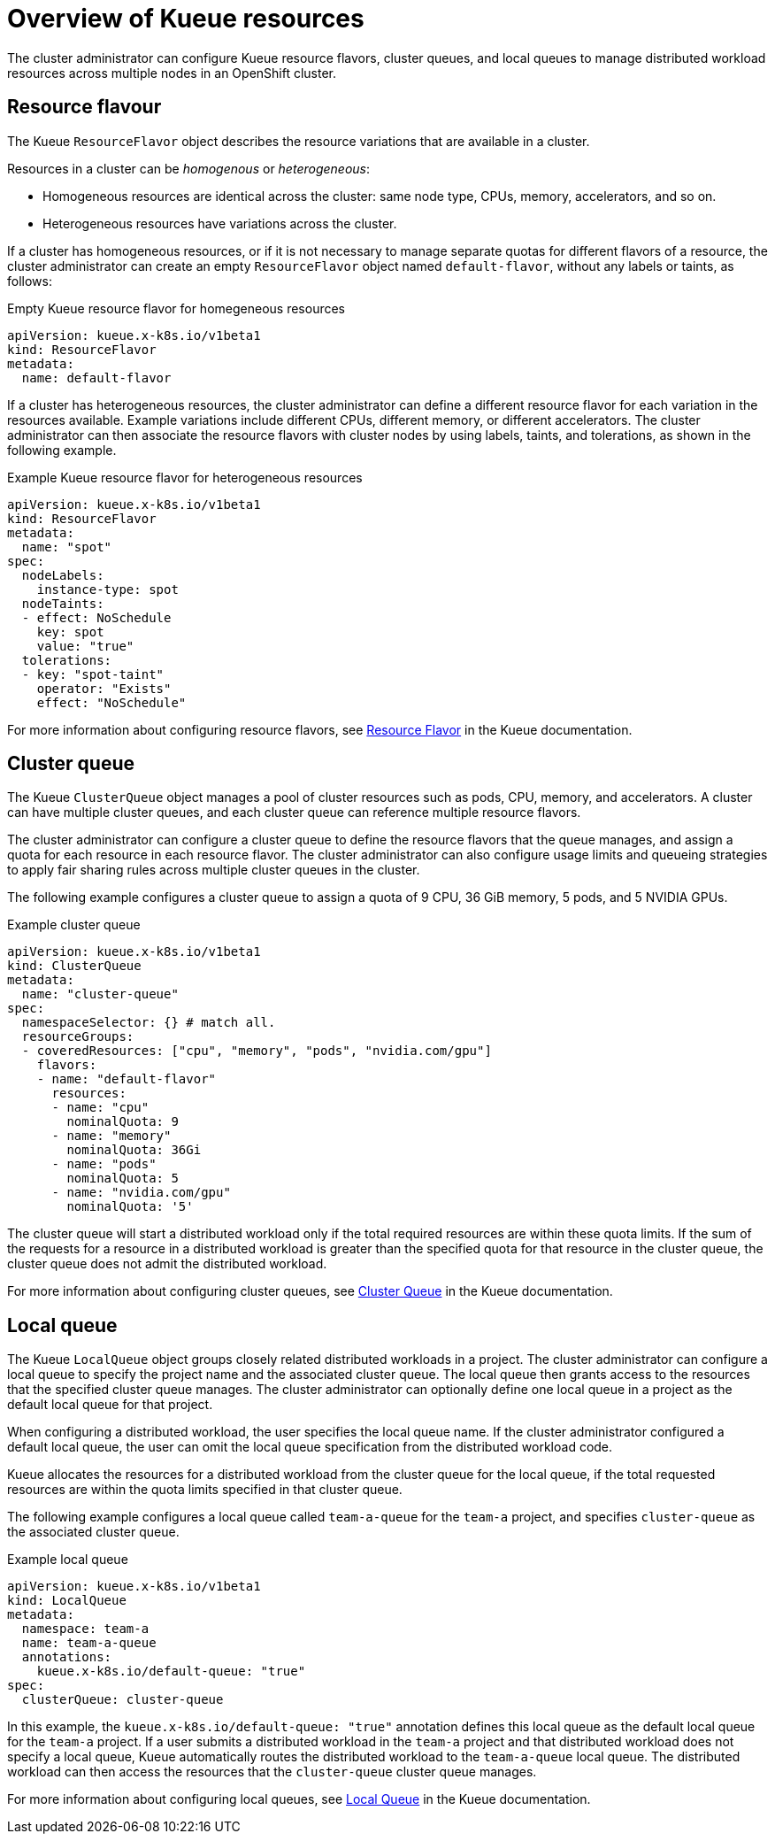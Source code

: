 :_module-type: CONCEPT

[id='overview-of-kueue-resources_{context}']
= Overview of Kueue resources

[role='_abstract']
The cluster administrator can configure Kueue resource flavors, cluster queues, and local queues to manage distributed workload resources across multiple nodes in an OpenShift cluster.

== Resource flavour
The Kueue `ResourceFlavor` object describes the resource variations that are available in a cluster. 

Resources in a cluster can be _homogenous_ or _heterogeneous_:

* Homogeneous resources are identical across the cluster: same node type, CPUs, memory, accelerators, and so on.
* Heterogeneous resources have variations across the cluster.

If a cluster has homogeneous resources, or if it is not necessary to manage separate quotas for different flavors of a resource, the cluster administrator can create an empty `ResourceFlavor` object named `default-flavor`, without any labels or taints, as follows:

.Empty Kueue resource flavor for homegeneous resources
[source,bash]
----
apiVersion: kueue.x-k8s.io/v1beta1
kind: ResourceFlavor
metadata:
  name: default-flavor
----

If a cluster has heterogeneous resources, the cluster administrator can define a different resource flavor for each variation in the resources available. 
Example variations include different CPUs, different memory, or different accelerators.
The cluster administrator can then associate the resource flavors with cluster nodes by using labels, taints, and tolerations, as shown in the following example.

.Example Kueue resource flavor for heterogeneous resources
[source,bash]
----
apiVersion: kueue.x-k8s.io/v1beta1
kind: ResourceFlavor
metadata:
  name: "spot"
spec:
  nodeLabels:
    instance-type: spot
  nodeTaints:
  - effect: NoSchedule
    key: spot
    value: "true"
  tolerations:
  - key: "spot-taint"
    operator: "Exists"
    effect: "NoSchedule"

----

For more information about configuring resource flavors, see link:https://kueue.sigs.k8s.io/docs/concepts/resource_flavor/[Resource Flavor] in the Kueue documentation.


== Cluster queue

The Kueue `ClusterQueue` object manages a pool of cluster resources such as pods, CPU, memory, and accelerators. 
A cluster can have multiple cluster queues, and each cluster queue can reference multiple resource flavors.

The cluster administrator can configure a cluster queue to define the resource flavors that the queue manages, and assign a quota for each resource in each resource flavor.
The cluster administrator can also configure usage limits and queueing strategies to apply fair sharing rules across multiple cluster queues in the cluster.
 
The following example configures a cluster queue to assign a quota of 9 CPU, 36 GiB memory, 5 pods, and 5 NVIDIA GPUs.

.Example cluster queue
[source,bash]
----
apiVersion: kueue.x-k8s.io/v1beta1
kind: ClusterQueue
metadata:
  name: "cluster-queue"
spec:
  namespaceSelector: {} # match all.
  resourceGroups:
  - coveredResources: ["cpu", "memory", "pods", "nvidia.com/gpu"]
    flavors:
    - name: "default-flavor"
      resources:
      - name: "cpu"
        nominalQuota: 9
      - name: "memory"
        nominalQuota: 36Gi
      - name: "pods"
        nominalQuota: 5
      - name: "nvidia.com/gpu"
        nominalQuota: '5'
----

The cluster queue will start a distributed workload only if the total required resources are within these quota limits. 
If the sum of the requests for a resource in a distributed workload is greater than the specified quota for that resource in the cluster queue, the cluster queue does not admit the distributed workload.


For more information about configuring cluster queues, see link:https://kueue.sigs.k8s.io/docs/concepts/cluster_queue/[Cluster Queue] in the Kueue documentation.


== Local queue

The Kueue `LocalQueue` object groups closely related distributed workloads in a project.
The cluster administrator can configure a local queue to specify the project name and the associated cluster queue.
The local queue then grants access to the resources that the specified cluster queue manages.
The cluster administrator can optionally define one local queue in a project as the default local queue for that project.

When configuring a distributed workload, the user specifies the local queue name.
If the cluster administrator configured a default local queue, the user can omit the local queue specification from the distributed workload code.

Kueue allocates the resources for a distributed workload from the cluster queue for the local queue, if the total requested resources are within the quota limits specified in that cluster queue.

The following example configures a local queue called `team-a-queue` for the `team-a` project, and specifies `cluster-queue` as the associated cluster queue.

.Example local queue
[source,bash]
----
apiVersion: kueue.x-k8s.io/v1beta1
kind: LocalQueue
metadata:
  namespace: team-a 
  name: team-a-queue
  annotations:
    kueue.x-k8s.io/default-queue: "true"
spec:
  clusterQueue: cluster-queue

----

In this example, the `kueue.x-k8s.io/default-queue: "true"` annotation defines this local queue as the default local queue for the `team-a` project.
If a user submits a distributed workload in the `team-a` project and that distributed workload does not specify a local queue, Kueue automatically routes the distributed workload to the `team-a-queue` local queue.
The distributed workload can then access the resources that the `cluster-queue` cluster queue manages.

For more information about configuring local queues, see link:https://kueue.sigs.k8s.io/docs/concepts/local_queue/[Local Queue] in the Kueue documentation.

////
[role="_additional-resources"]
.Additional resources
* link:https://url/[link text]
////
